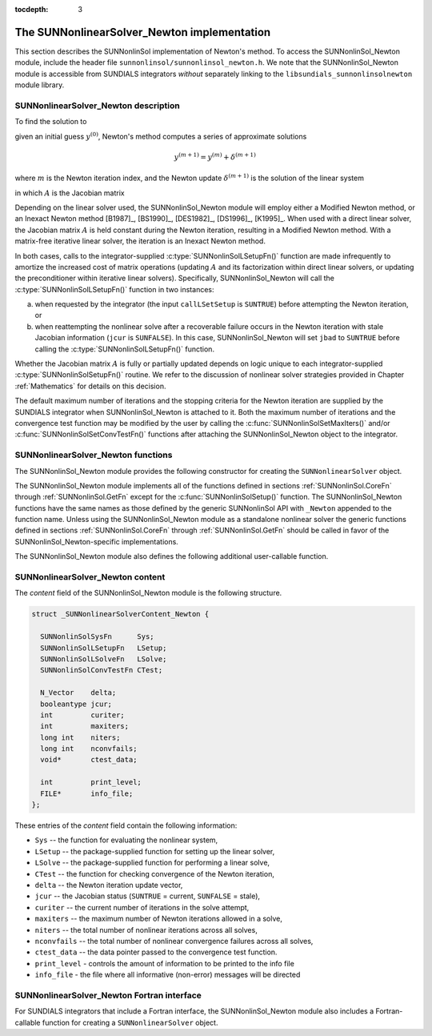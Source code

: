 ..
   Programmer(s): Daniel R. Reynolds @ SMU
   ----------------------------------------------------------------
   SUNDIALS Copyright Start
   Copyright (c) 2002-2020, Lawrence Livermore National Security
   and Southern Methodist University.
   All rights reserved.

   See the top-level LICENSE and NOTICE files for details.

   SPDX-License-Identifier: BSD-3-Clause
   SUNDIALS Copyright End
   ----------------------------------------------------------------

:tocdepth: 3


.. _SUNNonlinSol_Newton:

==============================================
The SUNNonlinearSolver_Newton implementation
==============================================

This section describes the SUNNonlinSol implementation of Newton's method. To
access the SUNNonlinSol_Newton module, include the header file
``sunnonlinsol/sunnonlinsol_newton.h``. We note that the SUNNonlinSol_Newton
module is accessible from SUNDIALS integrators *without* separately
linking to the ``libsundials_sunnonlinsolnewton`` module library.


.. _SUNNonlinSolNewton.Math:

SUNNonlinearSolver_Newton description
----------------------------------------

To find the solution to

.. math::
   F(y) = 0
   :label: e:newton_sys

given an initial guess :math:`y^{(0)}`, Newton's method computes a series of
approximate solutions

.. math::
   y^{(m+1)} = y^{(m)} + \delta^{(m+1)}

where :math:`m` is the Newton iteration index, and the Newton update :math:`\delta^{(m+1)}`
is the solution of the linear system

.. math::
   A(y^{(m)}) \delta^{(m+1)} = -F(y^{(m)}) \, ,
   :label: e:newton_linsys


in which :math:`A` is the Jacobian matrix

.. math::
   A \equiv \partial F / \partial y \, .
   :label: e:newton_mat

Depending on the linear solver used, the SUNNonlinSol_Newton module
will employ either a Modified Newton method, or an Inexact Newton
method [B1987]_, [BS1990]_, [DES1982]_, [DS1996]_, [K1995]_. When used
with a direct linear solver, the Jacobian matrix :math:`A` is held
constant during the Newton iteration, resulting in a Modified Newton
method. With a matrix-free iterative linear solver, the iteration is
an Inexact Newton method.

In both cases, calls to the integrator-supplied :c:type:`SUNNonlinSolLSetupFn()`
function are made infrequently to amortize the increased cost of
matrix operations (updating :math:`A` and its factorization within direct
linear solvers, or updating the preconditioner within iterative linear
solvers).  Specifically, SUNNonlinSol_Newton will call the
:c:type:`SUNNonlinSolLSetupFn()` function in two instances:

(a) when requested by the integrator (the input ``callLSetSetup`` is
    ``SUNTRUE``) before attempting the Newton iteration, or

(b) when reattempting the nonlinear solve after a recoverable failure
    occurs in the Newton iteration with stale Jacobian information
    (``jcur`` is ``SUNFALSE``).  In this case, SUNNonlinSol_Newton
    will set ``jbad`` to ``SUNTRUE`` before calling the
    :c:type:`SUNNonlinSolLSetupFn()` function.

Whether the Jacobian matrix :math:`A` is fully or partially updated depends
on logic unique to each integrator-supplied :c:type:`SUNNonlinSolSetupFn()`
routine. We refer to the discussion of nonlinear solver strategies
provided in Chapter :ref:`Mathematics` for details on this decision.

The default maximum number of iterations and the stopping criteria for
the Newton iteration are supplied by the SUNDIALS integrator when
SUNNonlinSol_Newton is attached to it.  Both the maximum number of
iterations and the convergence test function may be modified by the
user by calling the :c:func:`SUNNonlinSolSetMaxIters()` and/or
:c:func:`SUNNonlinSolSetConvTestFn()` functions after attaching the
SUNNonlinSol_Newton object to the integrator.


.. _SUNNonlinSolNewton.Functions:

SUNNonlinearSolver_Newton functions
---------------------------------------

The SUNNonlinSol_Newton module provides the following constructor
for creating the ``SUNNonlinearSolver`` object.


.. c:function:: SUNNonlinearSolver SUNNonlinSol_Newton(N_Vector y)

   The function :c:func:`SUNNonlinSol_Newton()` creates a
   ``SUNNonlinearSolver`` object for use with SUNDIALS integrators to
   solve nonlinear systems of the form :math:`F(y) = 0` using Newton's
   method.

   **Arguments:**
      * *y* -- a template for cloning vectors needed within the solver.

   **Return value:**  a SUNNonlinSol object if the constructor exits
   successfully, otherwise it will be ``NULL``.


The SUNNonlinSol_Newton module implements all of the functions
defined in sections :ref:`SUNNonlinSol.CoreFn` through
:ref:`SUNNonlinSol.GetFn` except for the :c:func:`SUNNonlinSolSetup()`
function. The SUNNonlinSol_Newton functions have the same names as
those defined by the generic SUNNonlinSol API with ``_Newton``
appended to the function name. Unless using the SUNNonlinSol_Newton
module as a standalone nonlinear solver the generic functions defined
in sections :ref:`SUNNonlinSol.CoreFn` through
:ref:`SUNNonlinSol.GetFn` should be called in favor of the
SUNNonlinSol_Newton-specific implementations.

The SUNNonlinSol_Newton module also defines the following additional
user-callable function.


.. c:function:: int SUNNonlinSolGetSysFn_Newton(SUNNonlinearSolver NLS, SUNNonlinSolSysFn *SysFn)

   The function :c:func:`SUNNonlinSolGetSysFn_Newton()` returns the
   residual function that defines the nonlinear system.

   **Arguments:**
      * *NLS* -- a SUNNonlinSol object
      * *SysFn* -- the function defining the nonlinear system.

   **Return value:**  the return value should be zero for a
   successful call, and a negative value for a failure.

   **Notes:** This function is intended for users that wish to
   evaluate the nonlinear residual in a custom convergence test
   function for the SUNNonlinSol_Newton module.  We note that
   SUNNonlinSol_Newton will not leverage the results from any user
   calls to *SysFn*.


.. c:function:: int SUNNonlinSolSetInfoFile_Newton(SUNNonlinearSolver NLS, FILE* info_file)

   The function :c:func:`SUNNonlinSolSetInfoFile_Newton()` sets the
   output file where all informative (non-error) messages should be directed.

   **Arguments:**
      * *NLS* -- a SUNNonlinSol object
      * *info_file* -- pointer to output file (``stdout`` by default);
         a ``NULL`` input will disable output

   **Return value:**
      * *SUN_NLS_SUCCESS* if successful
      * *SUN_NLS_MEM_NULL* if the SUNNonlinearSolver memory was ``NULL``
      * *SUN_NLS_ILL_INPUT* if SUNDIALS was not built with monitoring enabled

   **Notes:**
   This function is intended for users that wish to monitor the nonlinear
   solver progress. By default, the file pointer is set to ``stdout``.

   **SUNDIALS must be built with the CMake option
   ``SUNDIALS_BUILD_WITH_MONITORING``, to utilize this function.**
   See section :ref:`Installation.CMake.Options` for more information.


.. c:function:: int SUNNonlinSolSetPrintLevel_Newton(SUNNonlinearSolver NLS, int print_level)

   The function :c:func:`SUNNonlinSolSetPrintLevel_Newton()` specifies
   the level of verbosity of the output.

   **Arguments:**
      * *NLS* -- a SUNNonlinSol object
      * *print_level* -- flag indicating level of verbosity;
        must be one of:

         * 0, no information is printed (default)
         * 1, for each nonlinear iteration the residual norm is printed

   **Return value:**
      * *SUN_NLS_SUCCESS* if successful
      * *SUN_NLS_MEM_NULL* if the SUNNonlinearSolver memory was ``NULL``
      * *SUN_NLS_ILL_INPUT* if SUNDIALS was not built with monitoring enabled,
        or the print level value was invalid

   **Notes:**
   This function is intended for users that wish to monitor the nonlinear
   solver progress. By default, the print level is 0.

   **SUNDIALS must be built with the CMake option
   ``SUNDIALS_BUILD_WITH_MONITORING``, to utilize this function.**
   See section :ref:`Installation.CMake.Options` for more information.


.. _SUNNonlinSolNewton.Content:

SUNNonlinearSolver_Newton content
------------------------------------------------

The *content* field of the SUNNonlinSol_Newton module is the
following structure.

.. code-block:: c

   struct _SUNNonlinearSolverContent_Newton {

     SUNNonlinSolSysFn      Sys;
     SUNNonlinSolLSetupFn   LSetup;
     SUNNonlinSolLSolveFn   LSolve;
     SUNNonlinSolConvTestFn CTest;

     N_Vector    delta;
     booleantype jcur;
     int         curiter;
     int         maxiters;
     long int    niters;
     long int    nconvfails;
     void*       ctest_data;

     int         print_level;
     FILE*       info_file;
   };

These entries of the *content* field contain the following
information:

* ``Sys`` -- the function for evaluating the nonlinear system,

* ``LSetup`` -- the package-supplied function for setting up the
  linear solver,

* ``LSolve`` -- the package-supplied function for performing a linear
  solve,

* ``CTest`` -- the function for checking convergence of the Newton iteration,

* ``delta`` -- the Newton iteration update vector,

* ``jcur`` -- the Jacobian status (``SUNTRUE`` = current, ``SUNFALSE`` = stale),

* ``curiter``  -- the current number of iterations in the solve attempt,

* ``maxiters`` -- the maximum number of Newton iterations allowed in a solve,

* ``niters`` -- the total number of nonlinear iterations across all solves,

* ``nconvfails`` -- the total number of nonlinear convergence failures across
  all solves,

* ``ctest_data`` -- the data pointer passed to the convergence test function.

* ``print_level`` - controls the amount of information to be printed to the info file

* ``info_file``   - the file where all informative (non-error) messages will be directed


.. _SUNNonlinSolNewton.Fortran:

SUNNonlinearSolver_Newton Fortran interface
-----------------------------------------------

For SUNDIALS integrators that include a Fortran interface, the
SUNNonlinSol_Newton module also includes a Fortran-callable
function for creating a ``SUNNonlinearSolver`` object.


.. f:subroutine:: FSUNNewtonInit(CODE, IER)

   The function :f:func:`FSUNNewtonInit()` can be called for Fortran
   programs to create a ``SUNNonlinearSolver`` object for use with
   SUNDIALS integrators to solve nonlinear systems of the form
   :math:`F(y) = 0` with Newton's method.

   This routine must be called *after* the ``N_Vector`` object has
   been initialized.

   **Arguments:**
      * *CODE* (``int``, input) -- flag denoting the SUNDIALS solver
        this matrix will be used for: CVODE=1, IDA=2, ARKode=4.
      * *IER* (``int``, output) -- return flag (0 success, -1 for
        failure).  See printed message for details in case
        of failure.
